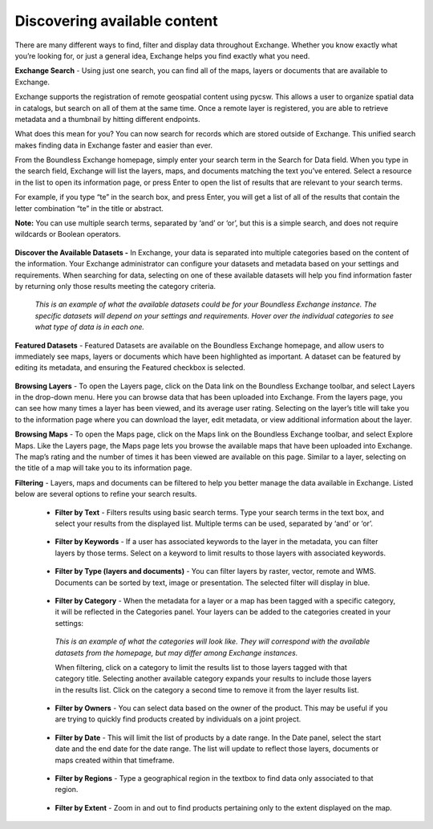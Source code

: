Discovering available content
=============================

There are many different ways to find, filter and display data throughout Exchange. Whether you know exactly what you’re looking for, or just a general idea, Exchange helps you find exactly what you need.

**Exchange Search** - Using just one search, you can find all of the maps, layers or documents that are available to Exchange.

Exchange supports the registration of remote geospatial content using pycsw. This allows a user to organize spatial data in catalogs, but search on all of them at the same time. Once a remote layer is registered, you are able to retrieve metadata and a thumbnail by hitting different endpoints.

What does this mean for you? You can now search for records which are stored outside of Exchange. This unified search makes finding data in Exchange faster and easier than ever.

From the Boundless Exchange homepage, simply enter your search term in the Search for Data field. When you type in the search field, Exchange will list the layers, maps, and documents matching the text you’ve entered. Select a resource in the list to open its information page, or press Enter to open the list of results that are relevant to your search terms.

For example, if you type “te” in the search box, and press Enter, you will get a list of all of the results that contain the letter combination “te” in the title or abstract.

**Note:** You can use multiple search terms, separated by ‘and’ or ‘or’, but this is a simple search, and does not require wildcards or Boolean operators.

  .. figure:: img/bex-homepage.png

**Discover the Available Datasets -** In Exchange, your data is separated into multiple categories based on the content of the information. Your Exchange administrator can configure your datasets and metadata based on your settings and requirements. When searching for data, selecting on one of these available datasets will help you find information faster by returning only those results meeting the category criteria.

  .. figure:: img/available-dataset.png

  *This is an example of what the available datasets could be for your Boundless Exchange instance. The specific datasets will depend on your settings and requirements. Hover over the individual categories to see what type of data is in each one.*

**Featured Datasets** - Featured Datasets are available on the Boundless Exchange homepage, and allow users to immediately see maps, layers or documents which have been highlighted as important. A dataset can be featured by editing its metadata, and ensuring the Featured checkbox is selected.

  .. figure:: img/featured-datasets.png

**Browsing Layers** - To open the Layers page, click on the Data link on the Boundless Exchange toolbar, and select Layers in the drop-down menu. Here you can browse data that has been uploaded into Exchange. From the layers page, you can see how many times a layer has been viewed, and its average user rating. Selecting on the layer’s title will take you to the information page where you can download the layer, edit metadata, or view additional information about the layer.

**Browsing Maps** - To open the Maps page, click on the Maps link on the Boundless Exchange toolbar, and select Explore Maps. Like the Layers page, the Maps page lets you browse the available maps that have been uploaded into Exchange. The map’s rating and the number of times it has been viewed are available on this page. Similar to a layer, selecting on the title of a map will take you to its information page.

**Filtering** - Layers, maps and documents can be filtered to help you better manage the data available in Exchange. Listed below are several options to refine your search results.

   * **Filter by Text** - Filters results using basic search terms. Type your search terms in the text box, and select your results from the displayed list. Multiple terms can be used, separated by ‘and’ or ‘or’.

   .. figure:: img/filter-text.png

   * **Filter by Keywords** - If a user has associated keywords to the layer in the metadata, you can filter layers by those terms. Select on a keyword to limit results to those layers with associated keywords.

   .. figure:: img/keywords.png

   * **Filter by Type (layers and documents)** - You can filter layers by raster, vector, remote and WMS. Documents can be sorted by text, image or presentation. The selected filter will display in blue.

   .. figure:: img/filter-type.png

   .. figure:: img/filter-doc-type.png

   * **Filter by Category** - When the metadata for a layer or a map has been tagged with a specific category, it will be reflected in the Categories panel. Your layers can be added to the categories created in your settings:

    .. figure:: img/metadata-category.png

    *This is an example of what the categories will look like. They will correspond with the available datasets from the homepage, but may differ among Exchange instances.*

    When filtering, click on a category to limit the results list to those layers tagged with that category title. Selecting another available category expands your results to include those layers in the results list. Click on the category a second time to remove it from the layer results list.

    .. figure:: img/category-filter.png

   * **Filter by Owners** - You can select data based on the owner of the product. This may be useful if you are trying to quickly find products created by individuals on a joint project.

   .. figure:: img/filter-owners.png

   * **Filter by Date** - This will limit the list of products by a date range. In the Date panel, select the start date and the end date for the date range. The list will update to reflect those layers, documents or maps created within that timeframe.

   .. figure:: img/filter-date.png

   * **Filter by Regions** - Type a geographical region in the textbox to find data only associated to that region.

   .. figure:: img/filter-region.png

   * **Filter by Extent** - Zoom in and out to find products pertaining only to the extent displayed on the map.

    .. figure:: img/filter-extent.png
